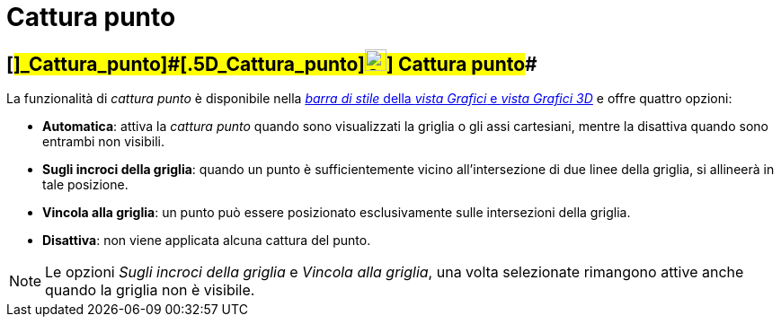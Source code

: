= Cattura punto

== [#]_Cattura_punto]####[#.5D_Cattura_punto]##image:24px-Stylingbar_graphicsview_point_capturing.svg.png[Stylingbar graphicsview point capturing.svg,width=24,height=24]] Cattura punto##

La funzionalità di _cattura punto_ è disponibile nella xref:/Barra_di_stile.adoc[_barra di stile_ della _vista Grafici_
e _vista Grafici 3D_] e offre quattro opzioni:

* *Automatica*: attiva la _cattura punto_ quando sono visualizzati la griglia o gli assi cartesiani, mentre la disattiva
quando sono entrambi non visibili.
* *Sugli incroci della griglia*: quando un punto è sufficientemente vicino all'intersezione di due linee della griglia,
si allineerà in tale posizione.
* *Vincola alla griglia*: un punto può essere posizionato esclusivamente sulle intersezioni della griglia.
* *Disattiva*: non viene applicata alcuna cattura del punto.

[NOTE]
====

Le opzioni _Sugli incroci della griglia_ e _Vincola alla griglia_, una volta selezionate rimangono attive anche quando
la griglia non è visibile.

====
